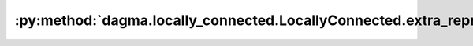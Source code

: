 :py:method:`dagma.locally_connected.LocallyConnected.extra_repr`
=============================================================
.. py:method:: extra_repr()

   Set the extra representation of the module

   To print customized extra information, you should re-implement
   this method in your own modules. Both single-line and multi-line
   strings are acceptable.

